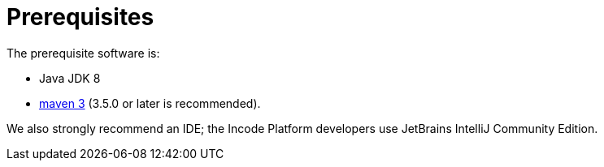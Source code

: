 [[_quickstart_prerequisites]]
= Prerequisites
:_basedir: ../../
:_imagesdir: _images/


The prerequisite software is:

* Java JDK 8
* http://maven.apache.org[maven 3] (3.5.0 or later is recommended).


We also strongly recommend an IDE;
the Incode Platform developers use JetBrains IntelliJ Community Edition.
